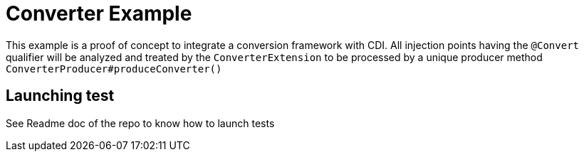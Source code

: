 = Converter Example

This example is a proof of concept to integrate a conversion framework with CDI. All injection points having the `@Convert` qualifier
will be analyzed and treated by the `ConverterExtension` to be processed by a unique producer method `ConverterProducer#produceConverter()`

== Launching test

See Readme doc of the repo to know how to launch tests

